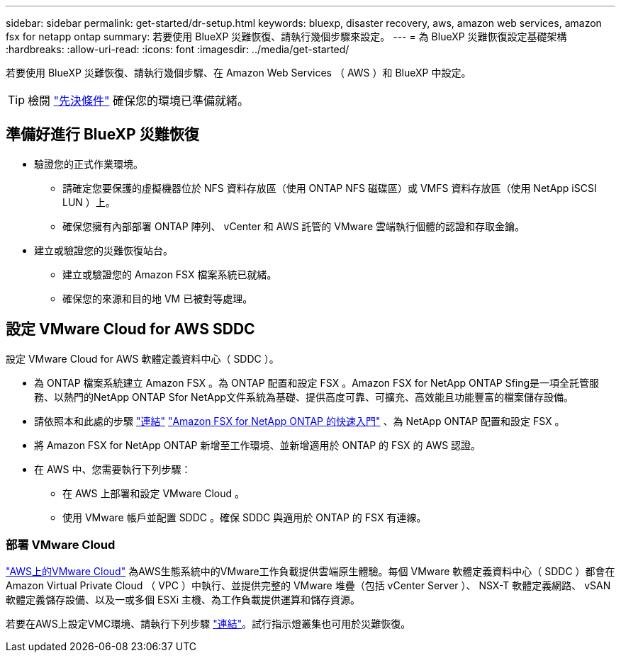 ---
sidebar: sidebar 
permalink: get-started/dr-setup.html 
keywords: bluexp, disaster recovery, aws, amazon web services, amazon fsx for netapp ontap 
summary: 若要使用 BlueXP 災難恢復、請執行幾個步驟來設定。 
---
= 為 BlueXP 災難恢復設定基礎架構
:hardbreaks:
:allow-uri-read: 
:icons: font
:imagesdir: ../media/get-started/


[role="lead"]
若要使用 BlueXP 災難恢復、請執行幾個步驟、在 Amazon Web Services （ AWS ）和 BlueXP 中設定。


TIP: 檢閱 link:../get-started/dr-prerequisites.html["先決條件"] 確保您的環境已準備就緒。



== 準備好進行 BlueXP 災難恢復

* 驗證您的正式作業環境。
+
** 請確定您要保護的虛擬機器位於 NFS 資料存放區（使用 ONTAP NFS 磁碟區）或 VMFS 資料存放區（使用 NetApp iSCSI LUN ）上。
** 確保您擁有內部部署 ONTAP 陣列、 vCenter 和 AWS 託管的 VMware 雲端執行個體的認證和存取金鑰。


* 建立或驗證您的災難恢復站台。
+
** 建立或驗證您的 Amazon FSX 檔案系統已就緒。
** 確保您的來源和目的地 VM 已被對等處理。






== 設定 VMware Cloud for AWS SDDC

設定 VMware Cloud for AWS 軟體定義資料中心（ SDDC ）。

* 為 ONTAP 檔案系統建立 Amazon FSX 。為 ONTAP 配置和設定 FSX 。Amazon FSX for NetApp ONTAP Sfing是一項全託管服務、以熱門的NetApp ONTAP Sfor NetApp文件系統為基礎、提供高度可靠、可擴充、高效能且功能豐富的檔案儲存設備。
* 請依照本和此處的步驟 https://docs.netapp.com/us-en/netapp-solutions/ehc/aws/aws-native-overview.html["連結"^] https://docs.netapp.com/us-en/bluexp-fsx-ontap/start/task-getting-started-fsx.html["Amazon FSX for NetApp ONTAP 的快速入門"] 、為 NetApp ONTAP 配置和設定 FSX 。
* 將 Amazon FSX for NetApp ONTAP 新增至工作環境、並新增適用於 ONTAP 的 FSX 的 AWS 認證。
* 在 AWS 中、您需要執行下列步驟：
+
** 在 AWS 上部署和設定 VMware Cloud 。
** 使用 VMware 帳戶並配置 SDDC 。確保 SDDC 與適用於 ONTAP 的 FSX 有連線。






=== 部署 VMware Cloud

https://www.vmware.com/products/vmc-on-aws.html["AWS上的VMware Cloud"^] 為AWS生態系統中的VMware工作負載提供雲端原生體驗。每個 VMware 軟體定義資料中心（ SDDC ）都會在 Amazon Virtual Private Cloud （ VPC ）中執行、並提供完整的 VMware 堆疊（包括 vCenter Server ）、 NSX-T 軟體定義網路、 vSAN 軟體定義儲存設備、以及一或多個 ESXi 主機、為工作負載提供運算和儲存資源。

若要在AWS上設定VMC環境、請執行下列步驟 https://docs.netapp.com/us-en/netapp-solutions/ehc/aws/aws-setup.html["連結"^]。試行指示燈叢集也可用於災難恢復。
